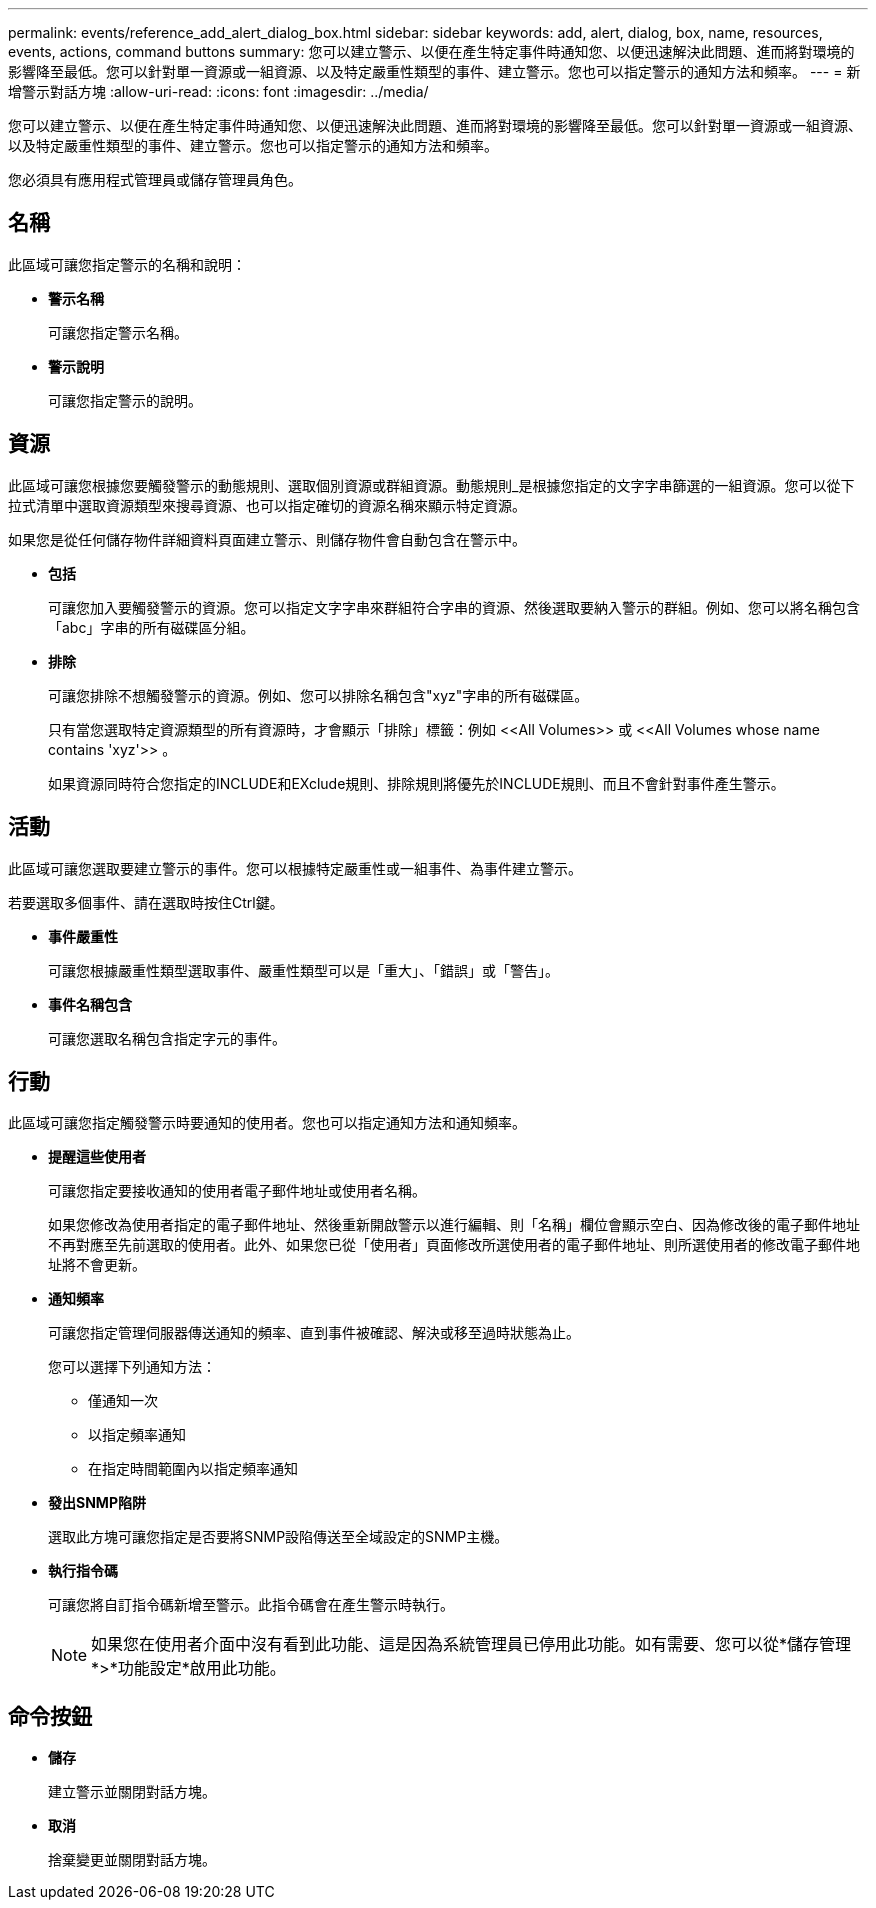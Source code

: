---
permalink: events/reference_add_alert_dialog_box.html 
sidebar: sidebar 
keywords: add, alert, dialog, box, name, resources, events, actions, command buttons 
summary: 您可以建立警示、以便在產生特定事件時通知您、以便迅速解決此問題、進而將對環境的影響降至最低。您可以針對單一資源或一組資源、以及特定嚴重性類型的事件、建立警示。您也可以指定警示的通知方法和頻率。 
---
= 新增警示對話方塊
:allow-uri-read: 
:icons: font
:imagesdir: ../media/


[role="lead"]
您可以建立警示、以便在產生特定事件時通知您、以便迅速解決此問題、進而將對環境的影響降至最低。您可以針對單一資源或一組資源、以及特定嚴重性類型的事件、建立警示。您也可以指定警示的通知方法和頻率。

您必須具有應用程式管理員或儲存管理員角色。



== 名稱

此區域可讓您指定警示的名稱和說明：

* *警示名稱*
+
可讓您指定警示名稱。

* *警示說明*
+
可讓您指定警示的說明。





== 資源

此區域可讓您根據您要觸發警示的動態規則、選取個別資源或群組資源。動態規則_是根據您指定的文字字串篩選的一組資源。您可以從下拉式清單中選取資源類型來搜尋資源、也可以指定確切的資源名稱來顯示特定資源。

如果您是從任何儲存物件詳細資料頁面建立警示、則儲存物件會自動包含在警示中。

* *包括*
+
可讓您加入要觸發警示的資源。您可以指定文字字串來群組符合字串的資源、然後選取要納入警示的群組。例如、您可以將名稱包含「abc」字串的所有磁碟區分組。

* *排除*
+
可讓您排除不想觸發警示的資源。例如、您可以排除名稱包含"xyz"字串的所有磁碟區。

+
只有當您選取特定資源類型的所有資源時，才會顯示「排除」標籤：例如 +<<All Volumes>> 或 <<All Volumes whose name contains 'xyz'>>+ 。

+
如果資源同時符合您指定的INCLUDE和EXclude規則、排除規則將優先於INCLUDE規則、而且不會針對事件產生警示。





== 活動

此區域可讓您選取要建立警示的事件。您可以根據特定嚴重性或一組事件、為事件建立警示。

若要選取多個事件、請在選取時按住Ctrl鍵。

* *事件嚴重性*
+
可讓您根據嚴重性類型選取事件、嚴重性類型可以是「重大」、「錯誤」或「警告」。

* *事件名稱包含*
+
可讓您選取名稱包含指定字元的事件。





== 行動

此區域可讓您指定觸發警示時要通知的使用者。您也可以指定通知方法和通知頻率。

* *提醒這些使用者*
+
可讓您指定要接收通知的使用者電子郵件地址或使用者名稱。

+
如果您修改為使用者指定的電子郵件地址、然後重新開啟警示以進行編輯、則「名稱」欄位會顯示空白、因為修改後的電子郵件地址不再對應至先前選取的使用者。此外、如果您已從「使用者」頁面修改所選使用者的電子郵件地址、則所選使用者的修改電子郵件地址將不會更新。

* *通知頻率*
+
可讓您指定管理伺服器傳送通知的頻率、直到事件被確認、解決或移至過時狀態為止。

+
您可以選擇下列通知方法：

+
** 僅通知一次
** 以指定頻率通知
** 在指定時間範圍內以指定頻率通知


* *發出SNMP陷阱*
+
選取此方塊可讓您指定是否要將SNMP設陷傳送至全域設定的SNMP主機。

* *執行指令碼*
+
可讓您將自訂指令碼新增至警示。此指令碼會在產生警示時執行。

+
[NOTE]
====
如果您在使用者介面中沒有看到此功能、這是因為系統管理員已停用此功能。如有需要、您可以從*儲存管理*>*功能設定*啟用此功能。

====




== 命令按鈕

* *儲存*
+
建立警示並關閉對話方塊。

* *取消*
+
捨棄變更並關閉對話方塊。


